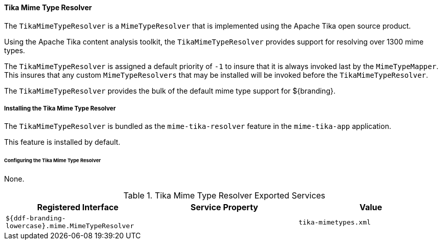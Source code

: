 
==== Tika Mime Type Resolver

The `TikaMimeTypeResolver` is a `MimeTypeResolver` that is implemented using the Apache Tika open source product.

Using the Apache Tika content analysis toolkit, the `TikaMimeTypeResolver` provides support for resolving over 1300 mime types.

The `TikaMimeTypeResolver` is assigned a default priority of `-1` to insure that it is always invoked last by the `MimeTypeMapper`.
This insures that any custom `MimeTypeResolvers` that may be installed will be invoked before the `TikaMimeTypeResolver`.

The `TikaMimeTypeResolver` provides the bulk of the default mime type support for ${branding}.

===== Installing the Tika Mime Type Resolver

The `TikaMimeTypeResolver` is bundled as the `mime-tika-resolver` feature in the `mime-tika-app` application.

This feature is installed by default.

====== Configuring the Tika Mime Type Resolver

None.

.Tika Mime Type Resolver Exported Services
[cols="3" options="header"]
|===

|Registered Interface
|Service Property
|Value

|`${ddf-branding-lowercase}.mime.MimeTypeResolver`
|
|`tika-mimetypes.xml`

|===
